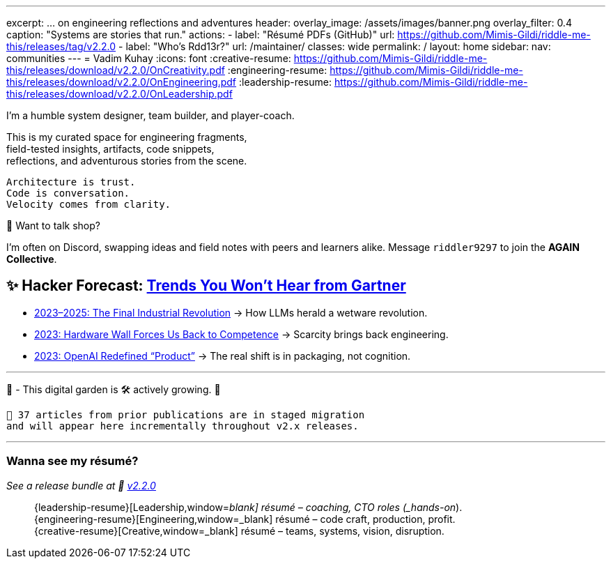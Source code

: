 ---
excerpt: ... on engineering reflections and adventures
header:
  overlay_image: /assets/images/banner.png
  overlay_filter: 0.4
  caption: "Systems are stories that run."
  actions:
    - label: "Résumé PDFs (GitHub)"
      url: https://github.com/Mimis-Gildi/riddle-me-this/releases/tag/v2.2.0
    - label: "Who's Rdd13r?"
      url: /maintainer/
classes: wide
permalink: /
layout: home
sidebar:
  nav: communities
---
= Vadim Kuhay
:icons: font
:creative-resume: https://github.com/Mimis-Gildi/riddle-me-this/releases/download/v2.2.0/OnCreativity.pdf
:engineering-resume: https://github.com/Mimis-Gildi/riddle-me-this/releases/download/v2.2.0/OnEngineering.pdf
:leadership-resume: https://github.com/Mimis-Gildi/riddle-me-this/releases/download/v2.2.0/OnLeadership.pdf

I'm a humble system designer, team builder, and player-coach.

This is my curated space for engineering fragments, +
field-tested insights, artifacts, code snippets, +
reflections, and adventurous stories from the scene.


 Architecture is trust.
 Code is conversation.
 Velocity comes from clarity.

🧩 Want to talk shop?

I'm often on Discord, swapping ideas and field notes with peers and learners alike.
Message `riddler9297` to join the **AGAIN Collective**.

== ✨ Hacker Forecast: link:/riddle-me-this/series[Trends You Won’t Hear from Gartner]

- link:/riddle-me-this/adventures/2023/06/10/LLMs-what-good-for.html[2023–2025: The Final Industrial Revolution]
→ How LLMs herald a wetware revolution.

- link:/riddle-me-this/reflections/2023/05/11/chatGPT-omen-new-era.html[2023: Hardware Wall Forces Us Back to Competence]
→ Scarcity brings back engineering.

- link:/riddle-me-this/reflections/2023/05/08/chatGPT-will-replace.html[2023: OpenAI Redefined “Product”]
→ The real shift is in packaging, not cognition.

'''

🚜 - This digital garden is 🛠️ actively growing.  🚧

 🔄 37 articles from prior publications are in staged migration
 and will appear here incrementally throughout v2.x releases.

'''

===  Wanna see my résumé?

_See a release bundle at 🔗 link:https://github.com/Mimis-Gildi/riddle-me-this/releases/tag/v2.2.0[v2.2.0,window=_blank]_::
{leadership-resume}[Leadership,window=_blank] résumé – coaching, CTO roles (_hands-on_). +
{engineering-resume}[Engineering,window=_blank] résumé – code craft, production, profit. +
{creative-resume}[Creative,window=_blank] résumé – teams, systems, vision, disruption.
